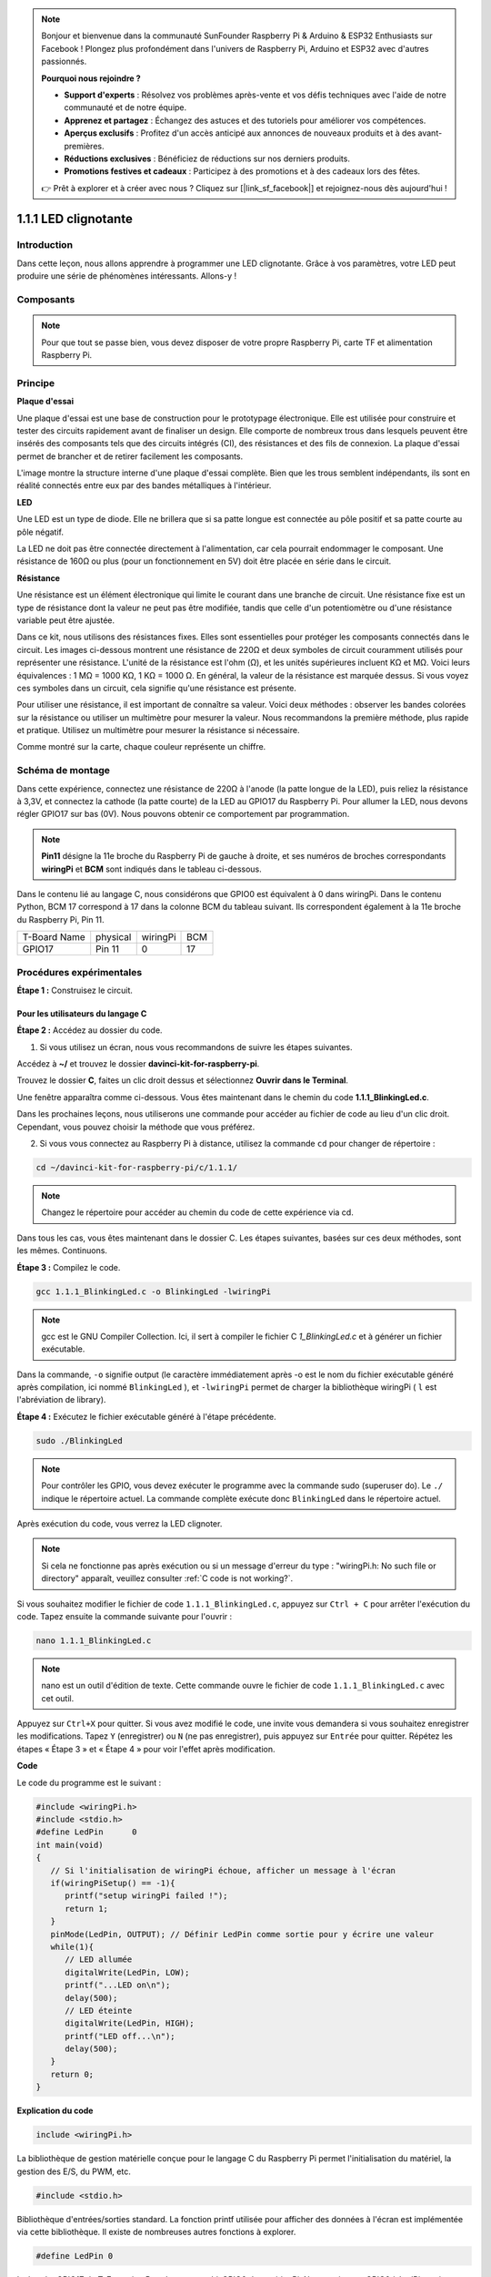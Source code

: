 .. note::

    Bonjour et bienvenue dans la communauté SunFounder Raspberry Pi & Arduino & ESP32 Enthusiasts sur Facebook ! Plongez plus profondément dans l'univers de Raspberry Pi, Arduino et ESP32 avec d'autres passionnés.

    **Pourquoi nous rejoindre ?**

    - **Support d'experts** : Résolvez vos problèmes après-vente et vos défis techniques avec l'aide de notre communauté et de notre équipe.
    - **Apprenez et partagez** : Échangez des astuces et des tutoriels pour améliorer vos compétences.
    - **Aperçus exclusifs** : Profitez d'un accès anticipé aux annonces de nouveaux produits et à des avant-premières.
    - **Réductions exclusives** : Bénéficiez de réductions sur nos derniers produits.
    - **Promotions festives et cadeaux** : Participez à des promotions et à des cadeaux lors des fêtes.

    👉 Prêt à explorer et à créer avec nous ? Cliquez sur [|link_sf_facebook|] et rejoignez-nous dès aujourd'hui !

1.1.1 LED clignotante
===========================

Introduction
---------------

Dans cette leçon, nous allons apprendre à programmer une LED clignotante.
Grâce à vos paramètres, votre LED peut produire une série de phénomènes intéressants. Allons-y !

Composants
-------------

.. image:: img/blinking_led_list.png
    :width: 800
    :align: center

.. note::
    Pour que tout se passe bien, vous devez disposer de votre propre Raspberry Pi, 
    carte TF et alimentation Raspberry Pi.

Principe
------------

**Plaque d'essai**

Une plaque d'essai est une base de construction pour le prototypage électronique. 
Elle est utilisée pour construire et tester des circuits rapidement avant de finaliser 
un design. Elle comporte de nombreux trous dans lesquels peuvent être insérés des 
composants tels que des circuits intégrés (CI), des résistances et des fils de connexion. 
La plaque d'essai permet de brancher et de retirer facilement les composants.

L'image montre la structure interne d'une plaque d'essai complète. Bien que les trous 
semblent indépendants, ils sont en réalité connectés entre eux par des bandes métalliques 
à l'intérieur.

.. image:: img/image41.png

**LED**

Une LED est un type de diode. Elle ne brillera que si sa patte longue est connectée 
au pôle positif et sa patte courte au pôle négatif.

.. |image42| image:: img/image42.png

.. |image43| image:: img/image43.png

|image42|\ |image43|

La LED ne doit pas être connectée directement à l'alimentation, car cela pourrait 
endommager le composant. Une résistance de 160Ω ou plus (pour un fonctionnement en 5V) 
doit être placée en série dans le circuit.

**Résistance**

Une résistance est un élément électronique qui limite le courant dans une branche de 
circuit. Une résistance fixe est un type de résistance dont la valeur ne peut pas être 
modifiée, tandis que celle d'un potentiomètre ou d'une résistance variable peut être ajustée.

Dans ce kit, nous utilisons des résistances fixes. Elles sont essentielles pour protéger 
les composants connectés dans le circuit. Les images ci-dessous montrent une résistance 
de 220Ω et deux symboles de circuit couramment utilisés pour représenter une résistance. 
L'unité de la résistance est l'ohm (Ω), et les unités supérieures incluent KΩ et MΩ. 
Voici leurs équivalences : 1 MΩ = 1000 KΩ, 1 KΩ = 1000 Ω. En général, la valeur de la 
résistance est marquée dessus. Si vous voyez ces symboles dans un circuit, cela signifie 
qu'une résistance est présente.

.. image:: img/image44.png

.. |image45| image:: img/image45.png

.. |image46| image:: img/image46.png

|image45|\ |image46|

Pour utiliser une résistance, il est important de connaître sa valeur. Voici deux 
méthodes : observer les bandes colorées sur la résistance ou utiliser un multimètre 
pour mesurer la valeur. Nous recommandons la première méthode, plus rapide et pratique. 
Utilisez un multimètre pour mesurer la résistance si nécessaire.

Comme montré sur la carte, chaque couleur représente un chiffre.

.. image:: img/image47.jpeg

Schéma de montage
---------------------

Dans cette expérience, connectez une résistance de 220Ω à l'anode (la patte longue de la 
LED), puis reliez la résistance à 3,3V, et connectez la cathode (la patte courte) de la 
LED au GPIO17 du Raspberry Pi. Pour allumer la LED, nous devons régler GPIO17 sur bas (0V). 
Nous pouvons obtenir ce comportement par programmation.

.. note::

    **Pin11** désigne la 11e broche du Raspberry Pi de gauche à droite, et ses numéros de 
    broches correspondants **wiringPi** et **BCM** sont indiqués dans le tableau ci-dessous.

Dans le contenu lié au langage C, nous considérons que GPIO0 est équivalent à 0 dans 
wiringPi. Dans le contenu Python, BCM 17 correspond à 17 dans la colonne BCM du tableau 
suivant. Ils correspondent également à la 11e broche du Raspberry Pi, Pin 11.

============ ======== ======== ====
T-Board Name physical wiringPi BCM
GPIO17       Pin 11   0        17
============ ======== ======== ====

.. image:: img/image48.png
    :width: 800
    :align: center

Procédures expérimentales
----------------------------

**Étape 1 :** Construisez le circuit.

.. image:: img/image49.png
    :width: 800
    :align: center

Pour les utilisateurs du langage C
^^^^^^^^^^^^^^^^^^^^^^^^^^^^^^^^^^^^^

**Étape 2 :** Accédez au dossier du code.

1) Si vous utilisez un écran, nous vous recommandons de suivre les étapes suivantes.

Accédez à **~/** et trouvez le dossier **davinci-kit-for-raspberry-pi**.

Trouvez le dossier **C**, faites un clic droit dessus et sélectionnez **Ouvrir dans le Terminal**.

.. image:: img/image50.png
    :width: 800
    :align: center

Une fenêtre apparaîtra comme ci-dessous. Vous êtes maintenant dans le chemin du code **1.1.1_BlinkingLed.c**.

.. image:: img/image51.png
    :width: 800
    :align: center

Dans les prochaines leçons, nous utiliserons une commande pour accéder au fichier de 
code au lieu d'un clic droit. Cependant, vous pouvez choisir la méthode que vous préférez.

2) Si vous vous connectez au Raspberry Pi à distance, utilisez la commande ``cd`` pour changer de répertoire :

.. raw:: html

   <run></run>

.. code-block::

   cd ~/davinci-kit-for-raspberry-pi/c/1.1.1/

.. note::
    Changez le répertoire pour accéder au chemin du code de cette expérience via cd.

Dans tous les cas, vous êtes maintenant dans le dossier C. Les étapes suivantes, basées 
sur ces deux méthodes, sont les mêmes. Continuons.

**Étape 3 :** Compilez le code.

.. raw:: html

   <run></run>

.. code-block::

   gcc 1.1.1_BlinkingLed.c -o BlinkingLed -lwiringPi

.. note::
    gcc est le GNU Compiler Collection. Ici, il sert à compiler le fichier 
    C *1_BlinkingLed.c* et à générer un fichier exécutable.

Dans la commande, ``-o`` signifie output (le caractère immédiatement après -o est 
le nom du fichier exécutable généré après compilation, ici nommé ``BlinkingLed`` ), 
et ``-lwiringPi`` permet de charger la bibliothèque wiringPi ( ``l`` est l'abréviation 
de library).

**Étape 4 :** Exécutez le fichier exécutable généré à l'étape précédente.

.. raw:: html

   <run></run>

.. code-block::

   sudo ./BlinkingLed

.. note::

   Pour contrôler les GPIO, vous devez exécuter le programme avec la commande sudo 
   (superuser do). Le ``./`` indique le répertoire actuel. La commande complète 
   exécute donc ``BlinkingLed`` dans le répertoire actuel.

.. image:: img/image52.png
    :width: 800
    :align: center

Après exécution du code, vous verrez la LED clignoter.

.. note::

   Si cela ne fonctionne pas après exécution ou si un message d'erreur du type : "wiringPi.h: No such file or directory" apparaît, veuillez consulter :ref:`C code is not working?`.

Si vous souhaitez modifier le fichier de code ``1.1.1_BlinkingLed.c``, appuyez sur 
``Ctrl + C`` pour arrêter l'exécution du code. Tapez ensuite la commande suivante 
pour l'ouvrir :

.. raw:: html

   <run></run>

.. code-block::

   nano 1.1.1_BlinkingLed.c

.. note::
    nano est un outil d'édition de texte. Cette commande ouvre le fichier de code 
    ``1.1.1_BlinkingLed.c`` avec cet outil.

Appuyez sur ``Ctrl+X`` pour quitter. Si vous avez modifié le code, une invite vous 
demandera si vous souhaitez enregistrer les modifications. Tapez ``Y`` (enregistrer) 
ou ``N`` (ne pas enregistrer), puis appuyez sur ``Entrée`` pour quitter. Répétez les 
étapes « Étape 3 » et « Étape 4 » pour voir l'effet après modification.

.. image:: img/image53.png
    :width: 800
    :align: center

**Code**

Le code du programme est le suivant :

.. code-block:: c

   #include <wiringPi.h>  
   #include <stdio.h>
   #define LedPin      0
   int main(void)
   {
      // Si l'initialisation de wiringPi échoue, afficher un message à l'écran
      if(wiringPiSetup() == -1){
         printf("setup wiringPi failed !");
         return 1;
      }
      pinMode(LedPin, OUTPUT); // Définir LedPin comme sortie pour y écrire une valeur
      while(1){
         // LED allumée
         digitalWrite(LedPin, LOW);
         printf("...LED on\n");
         delay(500);
         // LED éteinte
         digitalWrite(LedPin, HIGH);
         printf("LED off...\n");
         delay(500);
      }
      return 0;
   }

**Explication du code**

.. code-block:: c

   include <wiringPi.h>

La bibliothèque de gestion matérielle conçue pour le langage C du Raspberry Pi 
permet l'initialisation du matériel, la gestion des E/S, du PWM, etc.

.. code-block:: c

   #include <stdio.h>

Bibliothèque d'entrées/sorties standard. La fonction printf utilisée pour afficher 
des données à l'écran est implémentée via cette bibliothèque. Il existe de nombreuses 
autres fonctions à explorer.

.. code-block:: c

   #define LedPin 0

La broche GPIO17 du T_Extension Board correspond à GPIO0 dans wiringPi. Nous assignons 
GPIO0 à LedPin, qui représentera GPIO0 dans le code.

.. code-block:: c

    if(wiringPiSetup() == -1){
        printf("setup wiringPi failed !");
        return 1;

Cette fonction initialise wiringPi en supposant que le programme utilise la numérotation 
des broches de wiringPi.

Cette fonction doit être appelée avec des privilèges root.
Si l'initialisation échoue, un message est affiché à l'écran. La fonction "return" permet 
de sortir de la fonction courante. Utiliser return dans la fonction main() termine le 
programme.

.. code-block:: c

   pinMode(LedPin, OUTPUT);

Définir LedPin comme sortie pour y écrire une valeur.

.. code-block:: c

   digitalWrite(LedPin, LOW);

Définir GPIO0 à 0V (niveau bas). Comme la cathode de la LED est connectée à GPIO0, 
la LED s'allumera si GPIO0 est en niveau bas. Inversement, en le mettant en niveau 
haut (digitalWrite (LedPin, HIGH)), la LED s'éteindra.

.. code-block:: c

   printf("...LED off\n");

La fonction printf est une fonction standard et son prototype est défini dans le fichier 
d'en-tête "stdio.h". La chaîne de contrôle de format est utilisée pour spécifier le format 
de sortie, et se compose de chaînes formatées et non formatées. Ce qui est utilisé ici est 
une chaîne non formatée, suivie de "\n" pour indiquer un retour à la ligne.

.. code-block:: c

   delay(500);

Le délai (500) maintient l'état actuel (HAUT ou BAS) pendant 500ms.

C'est une fonction qui suspend le programme pendant une certaine durée. La vitesse du 
programme est déterminée par le matériel. Ici, nous allumons ou éteignons la LED. 
Sans cette fonction, le programme s'exécuterait très rapidement et en boucle continue. 
Nous utilisons donc la fonction de délai pour faciliter l'écriture et le débogage du 
programme.

.. code-block:: c

   return 0;

Ce code se trouve à la fin de la fonction main(), indiquant que le programme se termine avec succès.

Pour les utilisateurs de Python
^^^^^^^^^^^^^^^^^^^^^^^^^^^^^^^^

**Étape 2 :** Accédez au dossier du code et exécutez-le.

1. Si vous utilisez un écran, suivez les étapes suivantes.

Trouvez le fichier 1.1.1_BlinkingLed.py et double-cliquez dessus pour l'ouvrir. Vous êtes maintenant dans le fichier.

Cliquez sur **Exécuter** ->\ **Exécuter le module** dans la fenêtre et le contenu suivant 
apparaîtra.

Pour arrêter l'exécution, cliquez simplement sur le bouton X en haut à droite pour fermer 
la fenêtre, puis vous reviendrez au code. Si vous modifiez le code, avant de cliquer sur
 **Exécuter le module (F5)**, vous devez l'enregistrer d'abord. Ensuite, vous pourrez voir 
 les résultats.

2. Si vous vous connectez à distance au Raspberry Pi, tapez la commande suivante :

.. raw:: html

   <run></run>

.. code-block::

   cd ~/davinci-kit-for-raspberry-pi/python

.. note::
    Changez le répertoire vers le chemin du code de cette expérience via ``cd``.

**Étape 3 :** Exécutez le code

.. raw:: html

   <run></run>

.. code-block::

   sudo python3 1.1.1_BlinkingLed.py

.. note::
    Ici, sudo signifie superuser do, et python signifie exécuter le fichier avec Python.

Après l'exécution du code, vous verrez la LED clignoter.

**Étape 4 :** Si vous souhaitez modifier le fichier de code 1.1.1_BlinkingLed.py, 
appuyez sur ``Ctrl + C`` pour arrêter l'exécution du code. Tapez ensuite la commande 
suivante pour ouvrir 1.1.1_BlinkingLed.py :

.. raw:: html

   <run></run>

.. code-block::

   nano 1.1.1_BlinkingLed.py

.. note::
    nano est un outil d'édition de texte. Cette commande ouvre le fichier de 
    code 1.1.1_BlinkingLed.py avec cet outil.

Appuyez sur ``Ctrl+X`` pour quitter. Si vous avez modifié le code, une invite 
vous demandera si vous souhaitez enregistrer les modifications. Tapez ``Y`` (enregistrer) 
ou ``N`` (ne pas enregistrer).

Ensuite, appuyez sur ``Entrée`` pour quitter. Tapez à nouveau ``nano 1.1.1_BlinkingLed.py`` 
pour voir l'effet après modification.

**Code**

.. note::

   Vous pouvez **Modifier/Réinitialiser/Copier/Exécuter/Arrêter** le code ci-dessous. Mais avant cela, vous devez vous rendre dans le chemin du code source, comme ``davinci-kit-for-raspberry-pi/python``.

.. raw:: html
   
   <run></run>

.. code-block:: python

   import RPi.GPIO as GPIO
   import time
   LedPin = 17
   def setup():
      # Définir les modes GPIO sur la numérotation BCM
      GPIO.setmode(GPIO.BCM)
      # Définir le mode de LedPin en sortie et initialiser le niveau à High (3.3V)
      GPIO.setup(LedPin, GPIO.OUT, initial=GPIO.HIGH)
   # Définir une fonction principale pour le processus principal
   def main():
      while True:
         print ('...LED ON')
         # Allumer la LED
         GPIO.output(LedPin, GPIO.LOW)
         time.sleep(0.5)
         print ('LED OFF...')
         # Éteindre la LED
         GPIO.output(LedPin, GPIO.HIGH)
         time.sleep(0.5)
   # Définir une fonction destroy pour nettoyer tout après l'exécution du script
   def destroy():
      # Éteindre la LED
      GPIO.output(LedPin, GPIO.HIGH)
      # Libérer les ressources
      GPIO.cleanup()                   
   # Si ce script est exécuté directement, faire :
   if __name__ == '__main__':
      setup()
      try:
         main()
      # Lorsque 'Ctrl+C' est pressé, la fonction destroy() sera exécutée.
      except KeyboardInterrupt:
         destroy()

**Explication du code**

.. code-block:: python

   #!/usr/bin/env python3

Lorsque le système détecte cette ligne, il cherchera le chemin
d'installation de Python dans les paramètres env, puis appellera 
l'interpréteur correspondant pour exécuter le script. Cela permet 
d'éviter que l'utilisateur n'installe Python dans le chemin par défaut /usr/bin.

.. code-block:: python

   import RPi.GPIO as GPIO

De cette manière, on importe la bibliothèque RPi.GPIO, puis on définit une 
variable GPIO pour remplacer RPI.GPIO dans le code suivant.

.. code-block:: python

   import time

On importe la bibliothèque time, qui est utilisée pour les fonctions de 
temporisation dans le programme.

.. code-block:: python

   LedPin = 17

La LED est connectée au GPIO17 de la carte d'extension en forme de T, soit BCM 17.

.. code-block:: python

   def setup():
      GPIO.setmode(GPIO.BCM)
      GPIO.setup(LedPin, GPIO.OUT, initial=GPIO.HIGH)

Définit le mode de LedPin en sortie et initialise le niveau à High (3.3V).

Il existe deux manières de numéroter les broches d'E/S sur un Raspberry Pi 
avec RPi.GPIO : les numéros BOARD et les numéros BCM. Dans nos leçons, nous 
utilisons les numéros BCM. Vous devez définir chaque canal que vous utilisez 
en entrée ou en sortie.

.. code-block:: python

   GPIO.output(LedPin, GPIO.LOW)

Définir GPIO17 (BCM17) sur 0V (niveau bas). Comme la cathode de la LED est 
connectée à GPIO17, la LED s'allume.

.. code-block:: python

   time.sleep(0.5)

Temporisation de 0,5 seconde. Ici, l'instruction est similaire à la fonction 
delay en langage C, et l'unité est la seconde.

.. code-block:: python

   def destroy():
      GPIO.cleanup()

Définir une fonction destroy pour nettoyer tout après l'exécution du script.

.. code-block:: python

   if __name__ == '__main__':
      setup()
      try:
         main()
      # Lorsque 'Ctrl+C' est pressé, la fonction destroy() sera exécutée.
      except KeyboardInterrupt:
         destroy()

Ceci est la structure générale d'exécution du code. Lorsque le programme commence 
à s'exécuter, il initialise la broche via setup(), puis exécute le code dans la 
fonction main() pour régler la broche sur des niveaux haut et bas. Lorsque 'Ctrl+C' 
est pressé, la fonction destroy() est exécutée.

Image du phénomène
-----------------------

.. image:: img/image54.jpeg
    :width: 800
    :align: center
